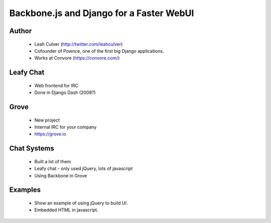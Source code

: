 =========================================
Backbone.js and Django for a Faster WebUI
=========================================

Author
-------

  * Leah Culver (http://twitter.com/leahculver)
  * Cofounder of Pownce, one of the first big Django applications.
  * Works at Convore (https://convore.com/)

Leafy Chat
----------
  * Web frontend for IRC
  * Done in Django Dash (2008?)
  
Grove
-----
  * New project
  * Internal IRC for your company
  * https://grove.io

Chat Systems
------------
  * Built a lot of them
  * Leafy chat - only used jQuery, lots of javascript
  * Using Backbone in Grove

Examples
--------
  * Show an example of using jQuery to build UI.
  * Embedded HTML in javascript.
